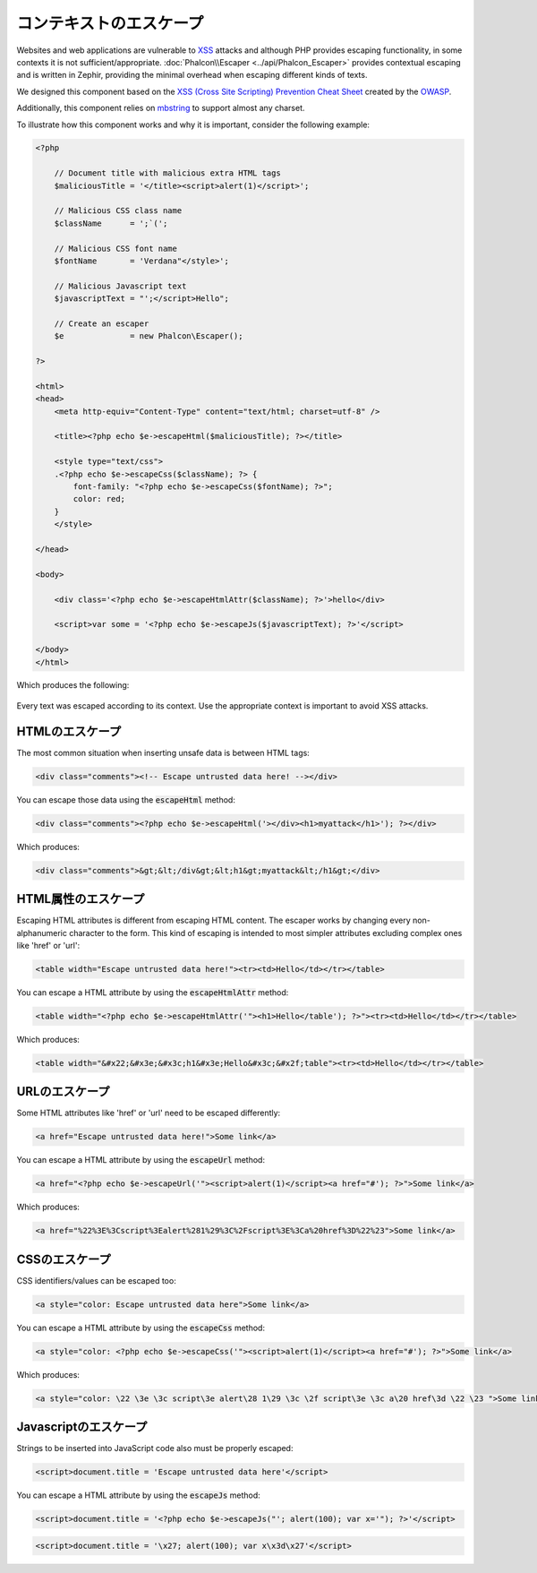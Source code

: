 コンテキストのエスケープ
===================

Websites and web applications are vulnerable to XSS_ attacks and although PHP provides escaping functionality, in some contexts
it is not sufficient/appropriate. :doc:`Phalcon\\Escaper <../api/Phalcon_Escaper>` provides contextual escaping and is written in Zephir, providing
the minimal overhead when escaping different kinds of texts.

We designed this component based on the `XSS (Cross Site Scripting) Prevention Cheat Sheet`_ created by the OWASP_.

Additionally, this component relies on mbstring_ to support almost any charset.

To illustrate how this component works and why it is important, consider the following example:

.. code-block:: html+php

    <?php

        // Document title with malicious extra HTML tags
        $maliciousTitle = '</title><script>alert(1)</script>';

        // Malicious CSS class name
        $className      = ';`(';

        // Malicious CSS font name
        $fontName       = 'Verdana"</style>';

        // Malicious Javascript text
        $javascriptText = "';</script>Hello";

        // Create an escaper
        $e              = new Phalcon\Escaper();

    ?>

    <html>
    <head>
        <meta http-equiv="Content-Type" content="text/html; charset=utf-8" />

        <title><?php echo $e->escapeHtml($maliciousTitle); ?></title>

        <style type="text/css">
        .<?php echo $e->escapeCss($className); ?> {
            font-family: "<?php echo $e->escapeCss($fontName); ?>";
            color: red;
        }
        </style>

    </head>

    <body>

        <div class='<?php echo $e->escapeHtmlAttr($className); ?>'>hello</div>

        <script>var some = '<?php echo $e->escapeJs($javascriptText); ?>'</script>

    </body>
    </html>

Which produces the following:

.. figure:: ../_static/img/escape.jpeg
    :align: center

Every text was escaped according to its context. Use the appropriate context is important to avoid XSS attacks.

HTMLのエスケープ
-------------
The most common situation when inserting unsafe data is between HTML tags:

.. code-block:: html

    <div class="comments"><!-- Escape untrusted data here! --></div>

You can escape those data using the :code:`escapeHtml` method:

.. code-block:: html+php

    <div class="comments"><?php echo $e->escapeHtml('></div><h1>myattack</h1>'); ?></div>

Which produces:

.. code-block:: html

    <div class="comments">&gt;&lt;/div&gt;&lt;h1&gt;myattack&lt;/h1&gt;</div>

HTML属性のエスケープ
------------------------
Escaping HTML attributes is different from escaping HTML content. The escaper works by changing every non-alphanumeric
character to the form. This kind of escaping is intended to most simpler attributes excluding complex ones like 'href' or 'url':

.. code-block:: html

    <table width="Escape untrusted data here!"><tr><td>Hello</td></tr></table>

You can escape a HTML attribute by using the :code:`escapeHtmlAttr` method:

.. code-block:: html+php

    <table width="<?php echo $e->escapeHtmlAttr('"><h1>Hello</table'); ?>"><tr><td>Hello</td></tr></table>

Which produces:

.. code-block:: html

    <table width="&#x22;&#x3e;&#x3c;h1&#x3e;Hello&#x3c;&#x2f;table"><tr><td>Hello</td></tr></table>

URLのエスケープ
-------------
Some HTML attributes like 'href' or 'url' need to be escaped differently:

.. code-block:: html

    <a href="Escape untrusted data here!">Some link</a>

You can escape a HTML attribute by using the :code:`escapeUrl` method:

.. code-block:: html+php

    <a href="<?php echo $e->escapeUrl('"><script>alert(1)</script><a href="#'); ?>">Some link</a>

Which produces:

.. code-block:: html

    <a href="%22%3E%3Cscript%3Ealert%281%29%3C%2Fscript%3E%3Ca%20href%3D%22%23">Some link</a>

CSSのエスケープ
------------
CSS identifiers/values can be escaped too:

.. code-block:: html

    <a style="color: Escape untrusted data here">Some link</a>

You can escape a HTML attribute by using the :code:`escapeCss` method:

.. code-block:: html+php

    <a style="color: <?php echo $e->escapeCss('"><script>alert(1)</script><a href="#'); ?>">Some link</a>

Which produces:

.. code-block:: html

    <a style="color: \22 \3e \3c script\3e alert\28 1\29 \3c \2f script\3e \3c a\20 href\3d \22 \23 ">Some link</a>

Javascriptのエスケープ
-------------------
Strings to be inserted into JavaScript code also must be properly escaped:

.. code-block:: html

    <script>document.title = 'Escape untrusted data here'</script>

You can escape a HTML attribute by using the :code:`escapeJs` method:

.. code-block:: html+php

    <script>document.title = '<?php echo $e->escapeJs("'; alert(100); var x='"); ?>'</script>

.. code-block:: html

    <script>document.title = '\x27; alert(100); var x\x3d\x27'</script>

.. _OWASP : https://www.owasp.org
.. _XSS : https://www.owasp.org/index.php/XSS
.. _`XSS (Cross Site Scripting) Prevention Cheat Sheet` : https://www.owasp.org/index.php/XSS_(Cross_Site_Scripting)_Prevention_Cheat_Sheet
.. _mbstring : http://php.net/manual/en/book.mbstring.php
